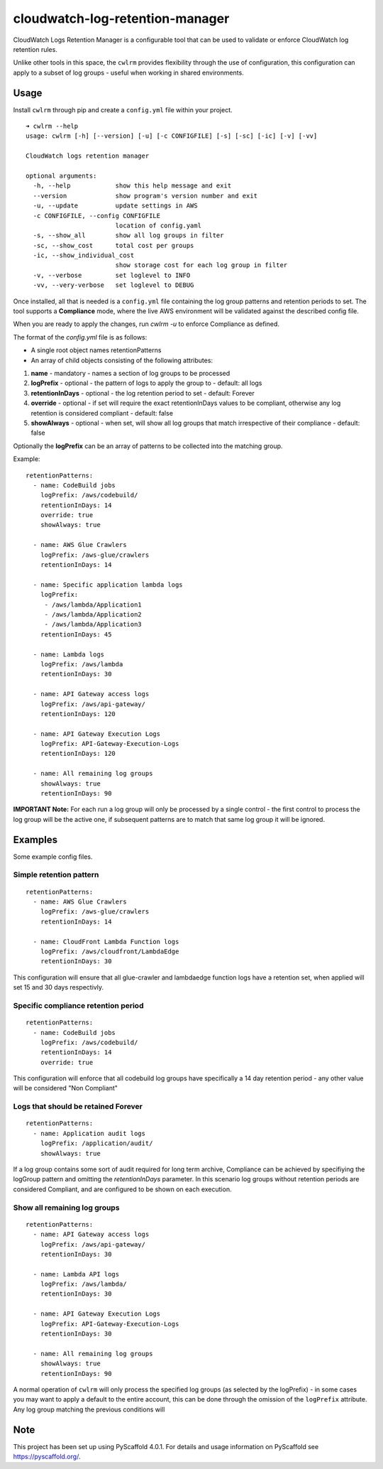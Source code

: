 ================================
cloudwatch-log-retention-manager
================================

.. image:: https://img.shields.io/pypi/v/cloudwatch-log-retention-manager.svg
   :target: `PyPI link`_

.. _PyPI link: https://pypi.org/project/cloudwatch-log-retention-manager


CloudWatch Logs Retention Manager is a configurable tool that can be used to validate or enforce CloudWatch log retention rules.

Unlike other tools in this space, the ``cwlrm`` provides flexibility through the use of configuration, this configuration can apply to a subset of log groups - useful when working in shared environments.

Usage
=====

Install ``cwlrm`` through pip and create a ``config.yml`` file within your project.

::

    ➜ cwlrm --help
    usage: cwlrm [-h] [--version] [-u] [-c CONFIGFILE] [-s] [-sc] [-ic] [-v] [-vv]

    CloudWatch logs retention manager

    optional arguments:
      -h, --help            show this help message and exit
      --version             show program's version number and exit
      -u, --update          update settings in AWS
      -c CONFIGFILE, --config CONFIGFILE
                            location of config.yaml
      -s, --show_all        show all log groups in filter
      -sc, --show_cost      total cost per groups
      -ic, --show_individual_cost
                            show storage cost for each log group in filter
      -v, --verbose         set loglevel to INFO
      -vv, --very-verbose   set loglevel to DEBUG

Once installed, all that is needed is a ``config.yml`` file containing the log group patterns and retention periods to set.
The tool supports a **Compliance** mode, where the live AWS environment will be validated
against the described config file.

When you are ready to apply the changes, run `cwlrm -u` to enforce Compliance as defined.

The format of the `config.yml` file is as follows:

* A single root object names retentionPatterns
* An array of child objects consisting of the following attributes:

1. **name** - mandatory - names a section of log groups to be processed
2. **logPrefix** - optional - the pattern of logs to apply the group to - default: all logs
3. **retentionInDays** - optional - the log retention period to set - default: Forever
4. **override** - optional - if set will require the exact retentionInDays values to be compliant, otherwise any log retention is considered compliant - default: false
5. **showAlways** - optional - when set, will show all log groups that match irrespective of their compliance - default: false

Optionally the **logPrefix** can be an array of patterns to be collected into the matching group.

Example::

    retentionPatterns:
      - name: CodeBuild jobs
        logPrefix: /aws/codebuild/
        retentionInDays: 14
        override: true
        showAlways: true

      - name: AWS Glue Crawlers
        logPrefix: /aws-glue/crawlers
        retentionInDays: 14

      - name: Specific application lambda logs
        logPrefix:
         - /aws/lambda/Application1
         - /aws/lambda/Application2
         - /aws/lambda/Application3
        retentionInDays: 45

      - name: Lambda logs
        logPrefix: /aws/lambda
        retentionInDays: 30

      - name: API Gateway access logs
        logPrefix: /aws/api-gateway/
        retentionInDays: 120

      - name: API Gateway Execution Logs
        logPrefix: API-Gateway-Execution-Logs
        retentionInDays: 120

      - name: All remaining log groups
        showAlways: true
        retentionInDays: 90

**IMPORTANT Note:** For each run a log group will only be processed by a single control - the first control to process the log group will be the active one, if subsequent patterns are to match that same log group it will be ignored.



Examples
========

Some example config files.

Simple retention pattern
------------------------

::

    retentionPatterns:
      - name: AWS Glue Crawlers
        logPrefix: /aws-glue/crawlers
        retentionInDays: 14

      - name: CloudFront Lambda Function logs
        logPrefix: /aws/cloudfront/LambdaEdge
        retentionInDays: 30

This configuration will ensure that all glue-crawler and lambdaedge function logs have a retention set, when applied will set 15 and 30 days respectivly.

Specific compliance retention period
------------------------------------

::

    retentionPatterns:
      - name: CodeBuild jobs
        logPrefix: /aws/codebuild/
        retentionInDays: 14
        override: true

This configuration will enforce that all codebuild log groups have specifically a 14 day retention period - any other value will be considered "Non Compliant"

Logs that should be retained Forever
------------------------------------

::

    retentionPatterns:
      - name: Application audit logs
        logPrefix: /application/audit/
        showAlways: true

If a log group contains some sort of audit required for long term archive, Compliance can be achieved by specifiying the logGroup pattern and omitting the *retentionInDays* parameter.
In this scenario log groups without retention periods are considered Compliant, and are configured to be shown on each execution.


Show all remaining log groups
-----------------------------

::

    retentionPatterns:
      - name: API Gateway access logs
        logPrefix: /aws/api-gateway/
        retentionInDays: 30

      - name: Lambda API logs
        logPrefix: /aws/lambda/
        retentionInDays: 30

      - name: API Gateway Execution Logs
        logPrefix: API-Gateway-Execution-Logs
        retentionInDays: 30

      - name: All remaining log groups
        showAlways: true
        retentionInDays: 90

A normal operation of ``cwlrm`` will only process the specified
log groups (as selected by the logPrefix) - in some cases you may
want to apply a default to the entire account, this can be done
through the omission of the ``logPrefix`` attribute.  Any log group
matching the previous conditions will


.. _pyscaffold-notes:

Note
====

This project has been set up using PyScaffold 4.0.1. For details and usage
information on PyScaffold see https://pyscaffold.org/.
